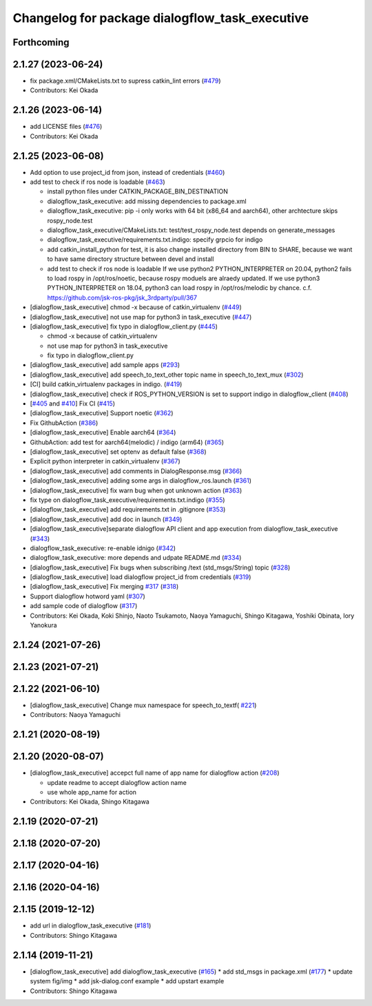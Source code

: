 ^^^^^^^^^^^^^^^^^^^^^^^^^^^^^^^^^^^^^^^^^^^^^^^
Changelog for package dialogflow_task_executive
^^^^^^^^^^^^^^^^^^^^^^^^^^^^^^^^^^^^^^^^^^^^^^^

Forthcoming
-----------

2.1.27 (2023-06-24)
-------------------
* fix package.xml/CMakeLists.txt to supress catkin_lint errors (`#479 <https://github.com/jsk-ros-pkg/jsk_3rdparty/issues/479>`_)
* Contributors: Kei Okada

2.1.26 (2023-06-14)
-------------------
* add LICENSE files (`#476 <https://github.com/jsk-ros-pkg/jsk_3rdparty/issues/476>`_)
* Contributors: Kei Okada

2.1.25 (2023-06-08)
-------------------
* Add option to use project_id from json, instead of credentials (`#460 <https://github.com/jsk-ros-pkg/jsk_3rdparty/issues/460>`_)
* add test to check if ros node is loadable (`#463 <https://github.com/jsk-ros-pkg/jsk_3rdparty/issues/463>`_)

  * install python files under CATKIN_PACKAGE_BIN_DESTINATION
  * dialogflow_task_executive: add missing dependencies to package.xml
  * dialogflow_task_executive: pip -i only works with 64 bit (x86_64 and aarch64), other archtecture skips rospy_node.test
  * dialogflow_task_executive/CMakeLists.txt: test/test_rospy_node.test depends on generate_messages
  * dialogflow_task_executive/requirements.txt.indigo: specify grpcio for indigo
  * add catkin_install_python for test, it is also change installed directory from BIN to SHARE, because we want to have same directory structure between devel and install
  * add test to check if ros node is loadable
    If we use python2 PYTHON_INTERPRETER on 20.04, python2 fails to load rospy in /opt/ros/noetic, because rospy moduels are alraedy updated.
    If we use python3 PYTHON_INTERPRETER on 18.04, python3 can load rospy in /opt/ros/melodic by chance.
    c.f. https://github.com/jsk-ros-pkg/jsk_3rdparty/pull/367

* [dialogflow_task_executive] chmod -x because of catkin_virtualenv (`#449 <https://github.com/jsk-ros-pkg/jsk_3rdparty/issues/449>`_)

* [dialogflow_task_executive] not use map for python3 in task_executive (`#447 <https://github.com/jsk-ros-pkg/jsk_3rdparty/issues/447>`_)
* [dialogflow_task_executive] fix typo in dialogflow_client.py (`#445 <https://github.com/jsk-ros-pkg/jsk_3rdparty/issues/445>`_)

  * chmod -x because of catkin_virtualenv
  * not use map for python3 in task_executive
  * fix typo in dialogflow_client.py

* [dialogflow_task_executive] add sample apps (`#293 <https://github.com/jsk-ros-pkg/jsk_3rdparty/issues/293>`_)
* [dialogflow_task_executive] add speech_to_text_other topic name in speech_to_text_mux (`#302 <https://github.com/jsk-ros-pkg/jsk_3rdparty/issues/302>`_)
* [CI] build catkin_virtualenv packages in indigo. (`#419 <https://github.com/jsk-ros-pkg/jsk_3rdparty/issues/419>`_)
* [dialogflow_task_executive] check if ROS_PYTHON_VERSION is set to support indigo in dialogflow_client (`#408 <https://github.com/jsk-ros-pkg/jsk_3rdparty/issues/408>`_)
* [`#405 <https://github.com/jsk-ros-pkg/jsk_3rdparty/issues/405>`_ and `#410 <https://github.com/jsk-ros-pkg/jsk_3rdparty/issues/410>`_] Fix CI (`#415 <https://github.com/jsk-ros-pkg/jsk_3rdparty/issues/415>`_)
* [dialogflow_task_executive] Support noetic (`#362 <https://github.com/jsk-ros-pkg/jsk_3rdparty/issues/362>`_)
* Fix GithubAction (`#386 <https://github.com/jsk-ros-pkg/jsk_3rdparty/issues/386>`_)
* [dialogflow_task_executive] Enable aarch64 (`#364 <https://github.com/jsk-ros-pkg/jsk_3rdparty/issues/364>`_)
* GithubAction: add test for  aarch64(melodic) / indigo (arm64) (`#365 <https://github.com/jsk-ros-pkg/jsk_3rdparty/issues/365>`_)
* [dialogflow_task_executive] set optenv as default false (`#368 <https://github.com/jsk-ros-pkg/jsk_3rdparty/issues/368>`_)
* Explicit python interpreter in catkin_virtualenv (`#367 <https://github.com/jsk-ros-pkg/jsk_3rdparty/issues/367>`_)
* [dialogflow_task_executive] add comments in DialogResponse.msg (`#366 <https://github.com/jsk-ros-pkg/jsk_3rdparty/issues/366>`_)
* [dialogflow_task_executive] adding some args in dialogflow_ros.launch (`#361 <https://github.com/jsk-ros-pkg/jsk_3rdparty/issues/361>`_)
* [dialogflow_task_executive] fix warn bug when got unknown action (`#363 <https://github.com/jsk-ros-pkg/jsk_3rdparty/issues/363>`_)
* fix type on dialogflow_task_executive/requirements.txt.indigo (`#355 <https://github.com/jsk-ros-pkg/jsk_3rdparty/issues/355>`_)
* [dialogflow_task_executive] add requirements.txt in .gitignore (`#353 <https://github.com/jsk-ros-pkg/jsk_3rdparty/issues/353>`_)
* [dialogflow_task_executive] add doc in launch (`#349 <https://github.com/jsk-ros-pkg/jsk_3rdparty/issues/349>`_)
* [dialogflow_task_executive]separate dialogflow API client and app execution from dialogflow_task_executive (`#343 <https://github.com/jsk-ros-pkg/jsk_3rdparty/issues/343>`_)
* dialogflow_task_executive: re-enable idnigo (`#342 <https://github.com/jsk-ros-pkg/jsk_3rdparty/issues/342>`_)
* dialogflow_task_executive: more depends and udpate README.md (`#334 <https://github.com/jsk-ros-pkg/jsk_3rdparty/issues/334>`_)
* [dialogflow_task_executive] Fix bugs when subscribing /text (std_msgs/String) topic (`#328 <https://github.com/jsk-ros-pkg/jsk_3rdparty/issues/328>`_)
* [dialogflow_task_executive] load dialogflow project_id from credentials (`#319 <https://github.com/jsk-ros-pkg/jsk_3rdparty/issues/319>`_)
* [dialogflow_task_executive] Fix merging `#317 <https://github.com/jsk-ros-pkg/jsk_3rdparty/issues/317>`_ (`#318 <https://github.com/jsk-ros-pkg/jsk_3rdparty/issues/318>`_)
* Support dialogflow hotword yaml (`#307 <https://github.com/jsk-ros-pkg/jsk_3rdparty/issues/307>`_)
* add sample code of dialogflow (`#317 <https://github.com/jsk-ros-pkg/jsk_3rdparty/issues/317>`_)

* Contributors: Kei Okada, Koki Shinjo, Naoto Tsukamoto, Naoya Yamaguchi, Shingo Kitagawa, Yoshiki Obinata, Iory Yanokura

2.1.24 (2021-07-26)
-------------------

2.1.23 (2021-07-21)
-------------------

2.1.22 (2021-06-10)
-------------------
* [dialogflow_task_executive] Change mux namespace for speech_to_textf( `#221 <https://github.com/jsk-ros-pkg/jsk_3rdparty/issues/221>`_)
* Contributors: Naoya Yamaguchi

2.1.21 (2020-08-19)
-------------------

2.1.20 (2020-08-07)
-------------------
* [dialogflow_task_executive] accepct full name of app name for dialogflow action (`#208 <https://github.com/jsk-ros-pkg/jsk_3rdparty/issues/208>`_)

  * update readme to accept dialogflow action name
  * use whole app_name for action

* Contributors: Kei Okada, Shingo Kitagawa

2.1.19 (2020-07-21)
-------------------

2.1.18 (2020-07-20)
-------------------

2.1.17 (2020-04-16)
-------------------

2.1.16 (2020-04-16)
-------------------

2.1.15 (2019-12-12)
-------------------
* add url in dialogflow_task_executive (`#181 <https://github.com/jsk-ros-pkg/jsk_3rdparty/issues/181>`_)
* Contributors: Shingo Kitagawa

2.1.14 (2019-11-21)
-------------------
* [dialogflow_task_executive] add dialogflow_task_executive (`#165 <https://github.com/jsk-ros-pkg/jsk_3rdparty/issues/165>`_)
  * add std_msgs in package.xml (`#177 <https://github.com/jsk-ros-pkg/jsk_3rdparty/issues/177>`_)
  * update system fig/img
  * add jsk-dialog.conf example
  * add upstart example

* Contributors: Shingo Kitagawa
